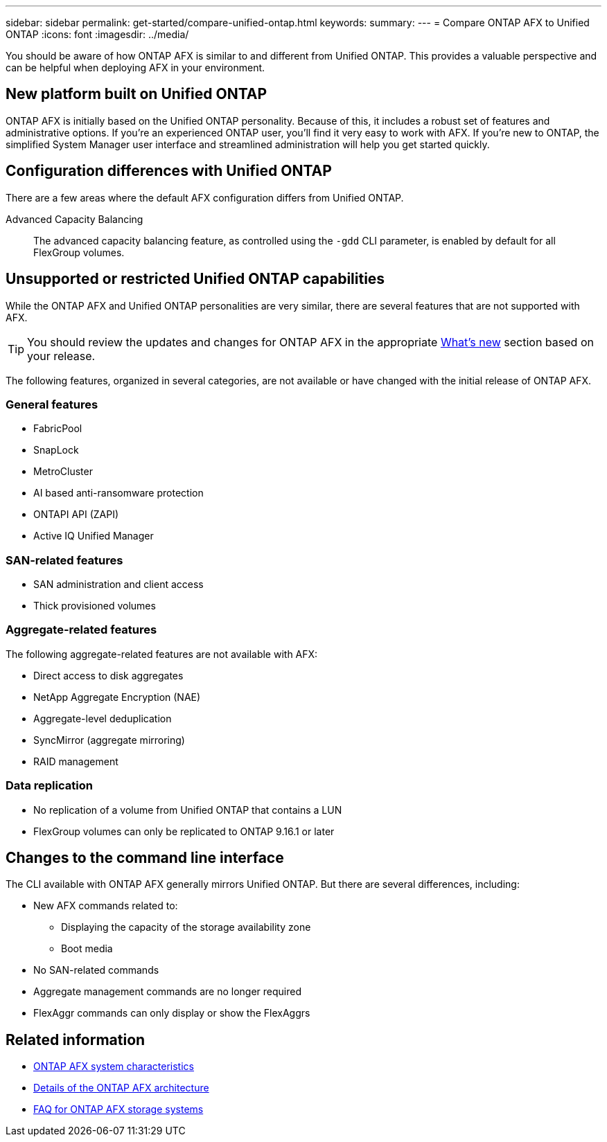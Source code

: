---
sidebar: sidebar
permalink: get-started/compare-unified-ontap.html
keywords: 
summary: 
---
= Compare ONTAP AFX to Unified ONTAP
:icons: font
:imagesdir: ../media/

[.lead]
You should be aware of how ONTAP AFX is similar to and different from Unified ONTAP. This provides a valuable perspective and can be helpful when deploying AFX in your environment.

== New platform built on Unified ONTAP

ONTAP AFX is initially based on the Unified ONTAP personality. Because of this, it includes a robust set of features and administrative options. If you're an experienced ONTAP user, you'll find it very easy to work with AFX. If you're new to ONTAP, the simplified System Manager user interface and streamlined administration will help you get started quickly.

== Configuration differences with Unified ONTAP

There are a few areas where the default AFX configuration differs from Unified ONTAP.

Advanced Capacity Balancing::
The advanced capacity balancing feature, as controlled using the `-gdd` CLI parameter, is enabled by default for all FlexGroup volumes.

== Unsupported or restricted Unified ONTAP capabilities

While the ONTAP AFX and Unified ONTAP personalities are very similar, there are several features that are not supported with AFX.

[TIP]
You should review the updates and changes for ONTAP AFX in the appropriate link:../release-notes/whats-new-9171.html[What's new] section based on your release.

The following features, organized in several categories, are not available or have changed with the initial release of ONTAP AFX.

=== General features

* FabricPool
* SnapLock
* MetroCluster
* AI based anti-ransomware protection
* ONTAPI API (ZAPI)
* Active IQ Unified Manager

=== SAN-related features

* SAN administration and client access
* Thick provisioned volumes

=== Aggregate-related features

The following aggregate-related features are not available with AFX:

* Direct access to disk aggregates
* NetApp Aggregate Encryption (NAE)
* Aggregate-level deduplication
* SyncMirror (aggregate mirroring)
* RAID management
// NetApp Volume Encryption (NVE) and self-encrypting volumes ARE supported

=== Data replication

* No replication of a volume from Unified ONTAP that contains a LUN
* FlexGroup volumes can only be replicated to ONTAP 9.16.1 or later

== Changes to the command line interface

The CLI available with ONTAP AFX generally mirrors Unified ONTAP. But there are several differences, including:

* New AFX commands related to:
** Displaying the capacity of the storage availability zone
** Boot media

* No SAN-related commands 

* Aggregate management commands are no longer required

* FlexAggr commands can only display or show the FlexAggrs

== Related information

* link:../get-started/system-design.html[ONTAP AFX system characteristics]
* link:../get-started/software-architecture.html[Details of the ONTAP AFX architecture]
* link:../faq-ontap-afx.html[FAQ for ONTAP AFX storage systems]
